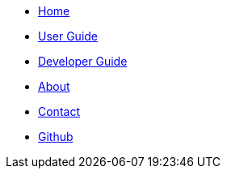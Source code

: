 // Credits: https://github.com/CS2103AUG2017-W11-B2/main/blob/master/docs/stylesheets/gh-pages.css
ifndef::env-github[]
[.nav-headbar#navbar]
- https://recirecipe.netlify.com/[Home]
- <<UserGuide#, User Guide>>
- <<DeveloperGuide#, Developer Guide>>
- <<AboutUs#, About>>
- <<ContactUs#, Contact>>
- https://github.com/CS2103JAN2018-F09-B2/main[Github]
endif::[]
